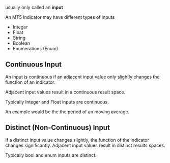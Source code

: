 usually only called an *input*

An MT5 Indicator may have different types of inputs

- Integer
- Float
- String
- Boolean
- Enumerations (Enum)

** Continuous Input
   :PROPERTIES:
   :CUSTOM_ID: continuous-input
   :END:

An input is continuous if an adjacent input value only slightly changes
the function of an indicator.

Adjacent input values result in a continuous result space.

Typically Integer and Float inputs are continuous.

An example would be the the period of an moving average.

** Distinct (Non-Continuous) Input
   :PROPERTIES:
   :CUSTOM_ID: distinct-non-continuous-input
   :END:

If a distinct input value changes slightly, the function of the
indicator changes significantly. Adjacent input values result in
distinct results spaces.

Typically bool and enum inputs are distinct.
